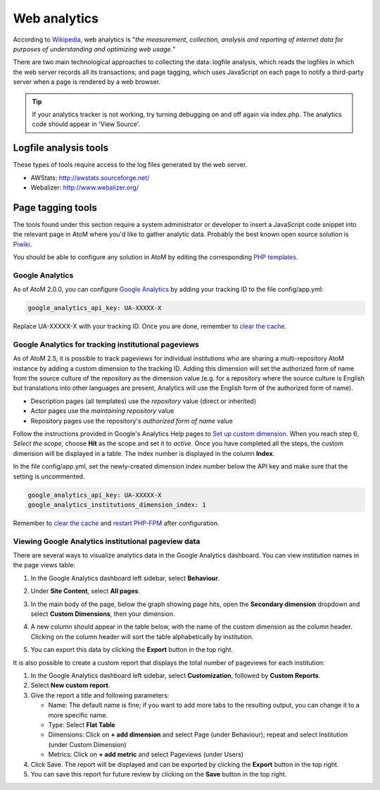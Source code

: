 .. _maintenance-web-analytics:

=============
Web analytics
=============

According to `Wikipedia <https://en.wikipedia.org/wiki/Web_analytics>`__, web
analytics is "*the measurement, collection, analysis and reporting of internet
data for purposes of understanding and optimizing web usage.*"

There are two main technological approaches to collecting the data: logfile
analysis, which reads the logfiles in which the web server records all its
transactions; and page tagging, which uses JavaScript on each page to notify a
third-party server when a page is rendered by a web browser.

.. TIP::
  If your analytics tracker is not working, try turning debugging on and off again
  via index.php. The analytics code should appear in 'View Source'.


Logfile analysis tools
======================

These types of tools require access to the log files generated by the web server.

* AWStats: http://awstats.sourceforge.net/
* Webalizer: http://www.webalizer.org/


Page tagging tools
==================

The tools found under this section require a system administrator or developer
to insert a JavaScript code snippet into the relevant page in AtoM where you'd
like to gather analytic data. Probably the best known open source solution is
`Piwiki <http://piwik.org/>`_.

You should be able to configure any solution in AtoM by editing the
corresponding `PHP templates <https://github.com/artefactual/atom/tree/2.x/apps/qubit/templates>`_.

Google Analytics
++++++++++++++++

As of AtoM 2.0.0, you can configure `Google Analytics`_ by adding your tracking
ID to the file config/app.yml:

.. code-block:: yaml

     google_analytics_api_key: UA-XXXXX-X

Replace UA-XXXXX-X with your tracking ID. Once you are done, remember to
`clear the cache`_.

Google Analytics for tracking institutional pageviews
+++++++++++++++++++++++++++++++++++++++++++++++++++++

As of AtoM 2.5, it is possible to track pageviews for individual institutions
who are sharing a multi-repository AtoM instance by adding a custom dimension to
the tracking ID. Adding this dimension will set the authorized form of name from
the source culture of the repository as the dimension value (e.g. for a repository
where the source culture is English but translations into other languages are
present, Analytics will use the English form of the authorized form of name).

* Description pages (all templates) use the *repository* value (direct or inherited)
* Actor pages use the *maintaining repository* value
* Repository pages use the repository's *authorized form of name* value

Follow the instructions provided in Google's Analytics Help pages to
`Set up custom dimension`_. When you reach step 6, *Select the scope*, choose
**Hit** as the scope and set it to *active*. Once you have completed all the
steps, the custom dimension will be displayed in a table. The index number is
displayed in the column **Index**.

In the file config/app.yml, set the newly-created dimension index number below
the API key and make sure that the setting is uncommented.

.. code-block:: yaml

     google_analytics_api_key: UA-XXXXX-X
     google_analytics_institutions_dimension_index: 1

Remember to `clear the cache`_ and `restart PHP-FPM`_ after configuration.

Viewing Google Analytics institutional pageview data
++++++++++++++++++++++++++++++++++++++++++++++++++++

There are several ways to visualize analytics data in the Google Analytics
dashboard. You can view institution names in the page views table:

#. In the Google Analytics dashboard left sidebar, select **Behaviour**.
#. Under **Site Content**, select **All pages**.
#. In the main body of the page, below the graph showing page hits, open the
   **Secondary dimension** dropdown and select **Custom Dimensions**, then your
   dimension.
#. A new column should appear in the table below, with the name of the custom
   dimension as the column header. Clicking on the column header will sort the
   table alphabetically by institution.
#. You can export this data by clicking the **Export** button in the top right.

   .. image:: images/google-analytics-custom-dimension.*
      :align: center
      :width: 90%
      :alt: The Google Analytics page behaviour screen, with the secondary dimension highlighted

It is also possible to create a custom report that displays the total number of
pageviews for each institution:

#. In the Google Analytics dashboard left sidebar, select **Customization**,
   followed by **Custom Reports**.
#. Select **New custom report**.
#. Give the report a title and following parameters:

   * Name: The default name is fine; if you want to add more tabs to the resulting
     output, you can change it to a more specific name.
   * Type: Select **Flat Table**
   * Dimensions: Click on **+ add dimension** and select Page (under Behaviour);
     repeat and select Institution (under Custom Dimension)
   * Metrics: Click on **+ add metric** and select Pageviews (under Users)

#. Click Save. The report will be displayed and can be exported by clicking the
   **Export** button in the top right.
#. You can save this report for future review by clicking on the **Save** button
   in the top right.


.. _`Google Analytics`: https://analytics.google.com/analytics/web/#/
.. _`Set up custom dimension`: https://support.google.com/analytics/answer/2709829#set_up_custom_dimensions
.. _`clear the cache`: clear-cache.html
.. _`restart PHP-FPM`: troubleshooting.html#troubleshooting-restart-php-fpm
